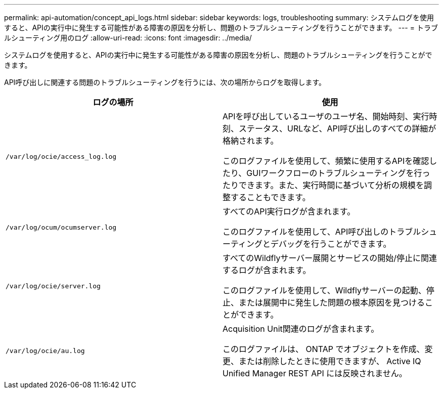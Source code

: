 ---
permalink: api-automation/concept_api_logs.html 
sidebar: sidebar 
keywords: logs, troubleshooting 
summary: システムログを使用すると、APIの実行中に発生する可能性がある障害の原因を分析し、問題のトラブルシューティングを行うことができます。 
---
= トラブルシューティング用のログ
:allow-uri-read: 
:icons: font
:imagesdir: ../media/


[role="lead"]
システムログを使用すると、APIの実行中に発生する可能性がある障害の原因を分析し、問題のトラブルシューティングを行うことができます。

API呼び出しに関連する問題のトラブルシューティングを行うには、次の場所からログを取得します。

[cols="2*"]
|===
| ログの場所 | 使用 


 a| 
`/var/log/ocie/access_log.log`
 a| 
APIを呼び出しているユーザのユーザ名、開始時刻、実行時刻、ステータス、URLなど、API呼び出しのすべての詳細が格納されます。

このログファイルを使用して、頻繁に使用するAPIを確認したり、GUIワークフローのトラブルシューティングを行ったりできます。また、実行時間に基づいて分析の規模を調整することもできます。



 a| 
`/var/log/ocum/ocumserver.log`
 a| 
すべてのAPI実行ログが含まれます。

このログファイルを使用して、API呼び出しのトラブルシューティングとデバッグを行うことができます。



 a| 
`/var/log/ocie/server.log`
 a| 
すべてのWildflyサーバー展開とサービスの開始/停止に関連するログが含まれます。

このログファイルを使用して、Wildflyサーバーの起動、停止、または展開中に発生した問題の根本原因を見つけることができます。



 a| 
`/var/log/ocie/au.log`
 a| 
Acquisition Unit関連のログが含まれます。

このログファイルは、 ONTAP でオブジェクトを作成、変更、または削除したときに使用できますが、 Active IQ Unified Manager REST API には反映されません。

|===